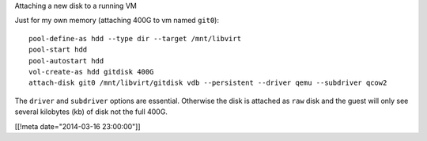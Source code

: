 Attaching a new disk to a running VM

Just for my own memory (attaching 400G to vm named ``git0``)::

  pool-define-as hdd --type dir --target /mnt/libvirt
  pool-start hdd
  pool-autostart hdd
  vol-create-as hdd gitdisk 400G
  attach-disk git0 /mnt/libvirt/gitdisk vdb --persistent --driver qemu --subdriver qcow2

The ``driver`` and ``subdriver`` options are essential.
Otherwise the disk is attached as ``raw`` disk and the guest
will only see several kilobytes (kb) of disk not the full 400G.

[[!meta date="2014-03-16 23:00:00"]]
